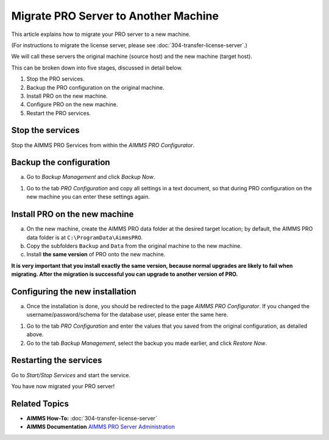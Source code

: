 Migrate PRO Server to Another Machine
===============================================================

.. meta::
   :description: How to migrate your PRO server to another machine.
   :keywords: PRO, Server, migrate, move, transfer

This article explains how to migrate your PRO server to a new machine.

(For instructions to migrate the license server, please see :doc:`304-transfer-license-server`.)

We will call these servers the original machine (source host) and the new machine (target host).

This can be broken down into five stages, discussed in detail below.

1. Stop the PRO services.
#. Backup the PRO configuration on the original machine.
#. Install PRO on the new machine.
#. Configure PRO on the new machine.
#. Restart the PRO services.

Stop the services
-----------------------------------------------

Stop the AIMMS PRO Services from within the *AIMMS PRO Configurator*.

.. image:: images/1_img.png

Backup the configuration
-----------------------------------------------

a.	Go to *Backup Management* and click *Backup Now*.

.. image:: images/2_img.png

#.	Go to the tab *PRO Configuration* and copy all settings in a text document, so that during PRO configuration on the  new machine you can enter these settings again.
 
.. image:: images/3_img.png
 
Install PRO on the new machine
--------------------------------------------------------

a.	On the new machine, create the AIMMS PRO data folder at the desired target location; by default, the AIMMS PRO data folder is at ``C:\ProgramData\AimmsPRO``.

#.	Copy the subfolders ``Backup`` and ``Data`` from the original machine to the new machine.

#.	Install **the same version** of PRO onto the new machine.

**It is very important that you install exactly the same version, because normal upgrades are likely to fail when migrating. After the migration is successful you can upgrade to another version of PRO.**

Configuring the new installation
--------------------------------------------------------

a.	Once the installation is done, you should be redirected to the page *AIMMS PRO Configurator*. If you changed the username/password/schema for the database user, please enter the same here.

.. image:: images/4_img.png

#.	Go to the tab *PRO Configuration* and enter the values that you saved from the original configuration, as detailed above.

#.	Go to the tab *Backup Management*, select the backup you made earlier, and click *Restore Now*.

Restarting the services
--------------------------------------------------------

Go to *Start/Stop Services* and start the service.

You have now migrated your PRO server!

Related Topics
--------------
* **AIMMS How-To:** :doc:`304-transfer-license-server`
* **AIMMS Documentation** `AIMMS PRO Server Administration <https://documentation.aimms.com/pro/admin.html>`_


